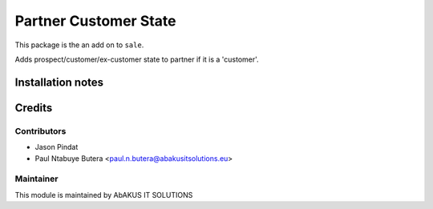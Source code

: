 =====================================
   Partner Customer State
=====================================

This package is the an add on to ``sale``.

Adds prospect/customer/ex-customer state to partner if it is a 'customer'.

Installation notes
==================

Credits
=======

Contributors
------------

* Jason Pindat
* Paul Ntabuye Butera <paul.n.butera@abakusitsolutions.eu>

Maintainer
-----------

.. image:: http://www.abakusitsolutions.eu/wp-content/themes/abakus/images/logo.gif
   :alt: AbAKUS IT SOLUTIONS
   :target: http://www.abakusitsolutions.eu

This module is maintained by AbAKUS IT SOLUTIONS
